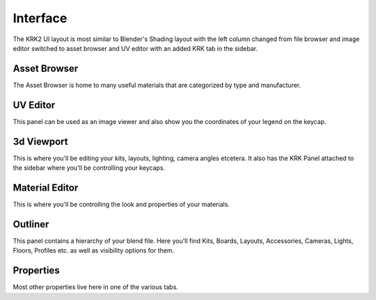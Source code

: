 Interface
=====

.. image:: img/UIOverview.PNG

The KRK2 UI layout is most similar to Blender's Shading layout with the left column changed from file browser and image editor switched to asset browser and UV editor with an added KRK tab in the sidebar.

Asset Browser
----

.. image:: img/UI_Asset.png

The Asset Browser is home to many useful materials that are categorized by type and manufacturer.

UV Editor
----

.. image:: img/UI_UV.png

This panel can be used as an image viewer and also show you the coordinates of your legend on the keycap.

3d Viewport
----

.. image:: img/UI_VP.png

This is where you'll be editing your kits, layouts, lighting, camera angles etcetera. It also has the KRK Panel attached to the sidebar where you'll be controlling your keycaps.

Material Editor
----

.. image:: img/UI_Mats.png

This is where you'll be controlling the look and properties of your materials.

Outliner
----

.. image:: img/UI_Out.png

This panel contains a hierarchy of your blend file. Here you'll find Kits, Boards, Layouts, Accessories, Cameras, Lights, Floors, Profiles etc. as well as visibility options for them.

Properties
----

.. image:: img/UI_Props.png

Most other properties live here in one of the various tabs.
